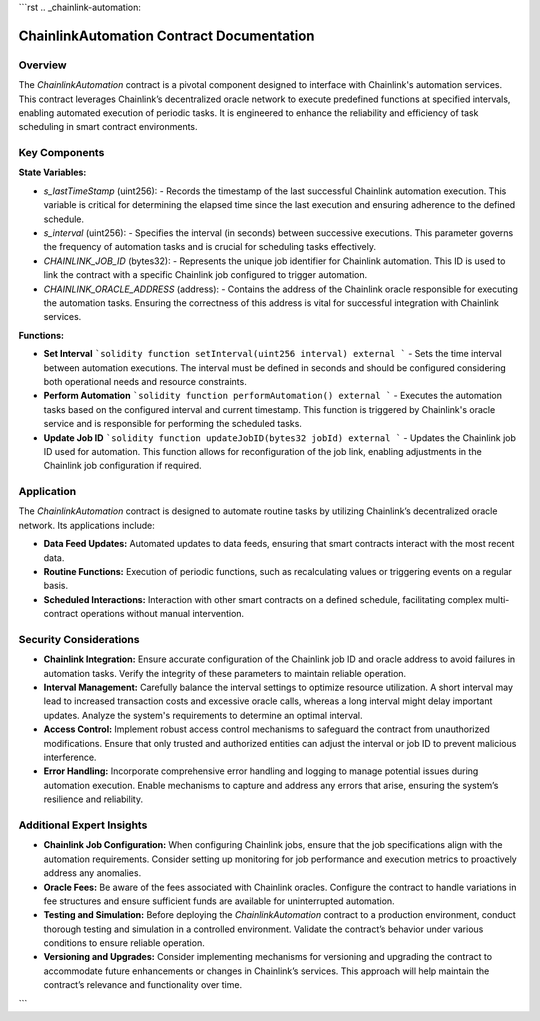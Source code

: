 
```rst
.. _chainlink-automation:

ChainlinkAutomation Contract Documentation
==========================================

Overview
--------

The `ChainlinkAutomation` contract is a pivotal component designed to interface with Chainlink's automation services. This contract leverages Chainlink’s decentralized oracle network to execute predefined functions at specified intervals, enabling automated execution of periodic tasks. It is engineered to enhance the reliability and efficiency of task scheduling in smart contract environments.

Key Components
--------------

**State Variables:**

- `s_lastTimeStamp` (uint256):
  - Records the timestamp of the last successful Chainlink automation execution. This variable is critical for determining the elapsed time since the last execution and ensuring adherence to the defined schedule.

- `s_interval` (uint256):
  - Specifies the interval (in seconds) between successive executions. This parameter governs the frequency of automation tasks and is crucial for scheduling tasks effectively.

- `CHAINLINK_JOB_ID` (bytes32):
  - Represents the unique job identifier for Chainlink automation. This ID is used to link the contract with a specific Chainlink job configured to trigger automation.

- `CHAINLINK_ORACLE_ADDRESS` (address):
  - Contains the address of the Chainlink oracle responsible for executing the automation tasks. Ensuring the correctness of this address is vital for successful integration with Chainlink services.

**Functions:**

- **Set Interval**
  ```solidity
  function setInterval(uint256 interval) external
  ```
  - Sets the time interval between automation executions. The interval must be defined in seconds and should be configured considering both operational needs and resource constraints.

- **Perform Automation**
  ```solidity
  function performAutomation() external
  ```
  - Executes the automation tasks based on the configured interval and current timestamp. This function is triggered by Chainlink's oracle service and is responsible for performing the scheduled tasks.

- **Update Job ID**
  ```solidity
  function updateJobID(bytes32 jobId) external
  ```
  - Updates the Chainlink job ID used for automation. This function allows for reconfiguration of the job link, enabling adjustments in the Chainlink job configuration if required.

Application
-----------

The `ChainlinkAutomation` contract is designed to automate routine tasks by utilizing Chainlink’s decentralized oracle network. Its applications include:

- **Data Feed Updates:** Automated updates to data feeds, ensuring that smart contracts interact with the most recent data.
- **Routine Functions:** Execution of periodic functions, such as recalculating values or triggering events on a regular basis.
- **Scheduled Interactions:** Interaction with other smart contracts on a defined schedule, facilitating complex multi-contract operations without manual intervention.

Security Considerations
------------------------

- **Chainlink Integration:**
  Ensure accurate configuration of the Chainlink job ID and oracle address to avoid failures in automation tasks. Verify the integrity of these parameters to maintain reliable operation.

- **Interval Management:**
  Carefully balance the interval settings to optimize resource utilization. A short interval may lead to increased transaction costs and excessive oracle calls, whereas a long interval might delay important updates. Analyze the system's requirements to determine an optimal interval.

- **Access Control:**
  Implement robust access control mechanisms to safeguard the contract from unauthorized modifications. Ensure that only trusted and authorized entities can adjust the interval or job ID to prevent malicious interference.

- **Error Handling:**
  Incorporate comprehensive error handling and logging to manage potential issues during automation execution. Enable mechanisms to capture and address any errors that arise, ensuring the system’s resilience and reliability.

Additional Expert Insights
--------------------------

- **Chainlink Job Configuration:**
  When configuring Chainlink jobs, ensure that the job specifications align with the automation requirements. Consider setting up monitoring for job performance and execution metrics to proactively address any anomalies.

- **Oracle Fees:**
  Be aware of the fees associated with Chainlink oracles. Configure the contract to handle variations in fee structures and ensure sufficient funds are available for uninterrupted automation.

- **Testing and Simulation:**
  Before deploying the `ChainlinkAutomation` contract to a production environment, conduct thorough testing and simulation in a controlled environment. Validate the contract’s behavior under various conditions to ensure reliable operation.

- **Versioning and Upgrades:**
  Consider implementing mechanisms for versioning and upgrading the contract to accommodate future enhancements or changes in Chainlink’s services. This approach will help maintain the contract’s relevance and functionality over time.
```